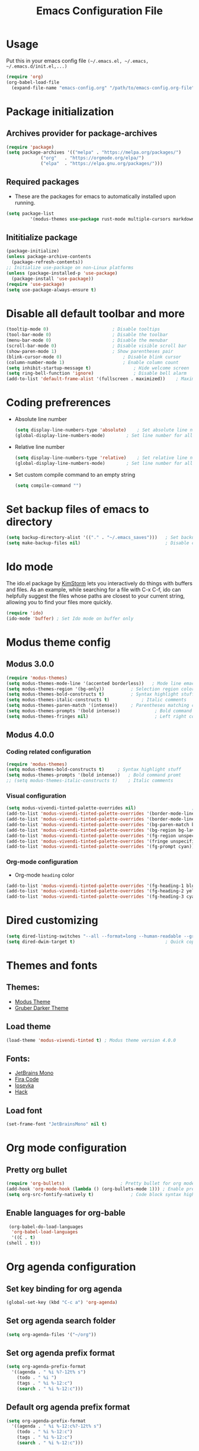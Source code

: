#+TITLE: Emacs Configuration File
#+PROPERTY: header-args :tangle yes

* Usage
  Put this in your emacs config file =(~/.emacs.el, ~/.emacs, ~/.emacs.d/init.el,...)=
  #+begin_src emacs-lisp :tangle no
     (require 'org)
     (org-babel-load-file
       (expand-file-name "emacs-config.org" "/path/to/emacs-config.org-file"))
  #+end_src
* Package initialization
** Archives provider for package-archives
   #+begin_src emacs-lisp
     (require 'package)
     (setq package-archives '(("melpa" . "https://melpa.org/packages/")
			      ("org"   . "https://orgmode.org/elpa/")
			      ("elpa"  . "https://elpa.gnu.org/packages/")))
   #+end_src
** Required packages
   - These are the packages for emacs to automatically installed upon running.
   #+begin_src emacs-lisp
       (setq package-list
                '(modus-themes use-package rust-mode multiple-cursors markdown-mode magit dockerfile-mode docker-compose-mode org-bullets))
   #+end_src
** Inititialize package
   #+begin_src emacs-lisp
     (package-initialize)
     (unless package-archive-contents
       (package-refresh-contents))
     ;; Initialize use-package on non-Linux platforms
     (unless (package-installed-p 'use-package)
       (package-install 'use-package))
     (require 'use-package)
     (setq use-package-always-ensure t)
   #+end_src
* Disable all default toolbar and more
  #+begin_src emacs-lisp
    (tooltip-mode 0)						; Disable tooltips
    (tool-bar-mode 0)						; Disable the toolbar
    (menu-bar-mode 0)						; Disable the menubar
    (scroll-bar-mode 0)						; Disable visible scroll bar
    (show-paren-mode 1)						; Show parentheses pair
    (blink-cursor-mode 0)						; Disable blink cursor
    (column-number-mode 1)						; Enable column count
    (setq inhibit-startup-message t)				; Hide welcome screen
    (setq ring-bell-function 'ignore)				; Disable bell alarm
    (add-to-list 'default-frame-alist '(fullscreen . maximized))	; Maximize the window on start-up
  #+end_src
* Coding prefrerences
  - Absolute line number
    #+begin_src emacs-lisp :tangle yes
      (setq display-line-numbers-type 'absolute)	; Set absolute line number
      (global-display-line-numbers-mode)		; Set line number for all files
    #+end_src
  - Relative line number
    #+begin_src emacs-lisp :tangle no
      (setq display-line-numbers-type 'relative)	; Set relative line number
      (global-display-line-numbers-mode)		; Set line number for all files
    #+end_src
  - Set custom compile command to an empty string
    #+begin_src emacs-lisp
      (setq compile-command "")
    #+end_src
* Set backup files of emacs to directory
  #+begin_src emacs-lisp
    (setq backup-directory-alist '(("." . "~/.emacs_saves")))   ; Set backup directory
    (setq make-backup-files nil)                                ; Disable create backup file function [Might bite me in the ass]
  #+end_src
* Ido mode
  The ido.el package by [[https://www.emacswiki.org/emacs/KimStorm][KimStorm]] lets you interactively do things with buffers and files. 
  As an example, while searching for a file with C-x C-f, ido can helpfully suggest the files whose paths are closest to your current string, 
  allowing you to find your files more quickly.

  #+begin_src emacs-lisp
    (require 'ido)
    (ido-mode 'buffer) ; Set Ido mode on buffer only
  #+end_src
* Modus theme config
** Modus 3.0.0
   #+begin_src emacs-lisp :tangle no
     (require 'modus-themes)
     (setq modus-themes-mode-line '(accented borderless))	; Mode line emacs color
     (setq modus-themes-region '(bg-only))			; Selection region color
     (setq modus-themes-bold-constructs t)			; Syntax highlight stuff
     (setq modus-themes-italic-constructs t)			; Italic comments
     (setq modus-themes-paren-match '(intense))		; Parentheses matching color
     (setq modus-themes-prompts '(bold intense))             ; Bold command promt
     (setq modus-themes-fringes nil)                         ; Left right column thingy
   #+end_src
** Modus 4.0.0
*** Coding related configuration
    #+begin_src emacs-lisp :tangle yes
      (require 'modus-themes)
      (setq modus-themes-bold-constructs t)		; Syntax highlight stuff
      (setq modus-themes-prompts '(bold intense))	; Bold command promt
      ;; (setq modus-themes-italic-constructs t)	; Italic comments
    #+end_src
*** Visual configuration
    #+begin_src emacs-lisp
      (setq modus-vivendi-tinted-palette-overrides nil)						; Creating varible to store dark theme specific config
      (add-to-list 'modus-vivendi-tinted-palette-overrides '(border-mode-line-inactive unspecified))	; Mode line borderless
      (add-to-list 'modus-vivendi-tinted-palette-overrides '(border-mode-line-active unspecified))	; Mode line borderless
      (add-to-list 'modus-vivendi-tinted-palette-overrides '(bg-paren-match bg-magenta-intense))	; Matching parentheses color
      (add-to-list 'modus-vivendi-tinted-palette-overrides '(bg-region bg-lavender))			; Selection color
      (add-to-list 'modus-vivendi-tinted-palette-overrides '(fg-region unspecified))			; Selection color
      (add-to-list 'modus-vivendi-tinted-palette-overrides '(fringe unspecified))			; Left and right most column of emacs color
      (add-to-list 'modus-vivendi-tinted-palette-overrides '(fg-prompt cyan))				; Promt's suggestions color
    #+end_src
*** Org-mode configuration
    - Org-mode =heading= color
    #+begin_src emacs-lisp
      (add-to-list 'modus-vivendi-tinted-palette-overrides '(fg-heading-1 blue-warmer))
      (add-to-list 'modus-vivendi-tinted-palette-overrides '(fg-heading-2 yellow-cooler))
      (add-to-list 'modus-vivendi-tinted-palette-overrides '(fg-heading-3 cyan-cooler))
    #+end_src
* Dired customizing
  #+begin_src emacs-lisp
    (setq dired-listing-switches "--all --format=long --human-readable --group-directories-first")	; Set ls output flags for dired
    (setq dired-dwim-target t)									; Quick copy/paste files between buffers
  #+end_src
* Themes and fonts
** Themes:
   - [[https://github.com/protesilaos/modus-themes][Modus Theme]]
   - [[https://github.com/rexim/gruber-darker-theme][Gruber Darker Theme]]
** Load theme
   #+begin_src emacs-lisp
    (load-theme 'modus-vivendi-tinted t) ; Modus theme version 4.0.0
   #+end_src
** Fonts:
   - [[https://www.jetbrains.com/lp/mono/][JetBrains Mono]]
   - [[https://fonts.google.com/specimen/Fira+Code][Fira Code]]
   - [[https://github.com/be5invis/Iosevka][Iosevka]]
   - [[https://github.com/source-foundry/Hack][Hack]]
** Load font
   #+begin_src emacs-lisp
    (set-frame-font "JetBrainsMono" nil t)
   #+end_src
* Org mode configuration
** Pretty org bullet
   #+begin_src emacs-lisp
     (require 'org-bullets)						; Pretty bullet for org mode
     (add-hook 'org-mode-hook (lambda () (org-bullets-mode 1)))	; Enable pretty bullet
     (setq org-src-fontify-natively t)				; Code block syntax highlighting
   #+end_src
** Enable languages for org-bable
   #+begin_src emacs-lisp
     (org-babel-do-load-languages
      'org-babel-load-languages 
      '((C . t)
	(shell . t)))
   #+end_src
* Org agenda configuration
** Set key binding for org agenda
   #+begin_src emacs-lisp
     (global-set-key (kbd "C-c a") 'org-agenda)
   #+end_src
** Set org agenda search folder
   #+begin_src emacs-lisp
     (setq org-agenda-files '("~/org"))
   #+end_src
** Set org agenda prefix format
   #+begin_src emacs-lisp :tangle yes
     (setq org-agenda-prefix-format
	   '((agenda . " %i %?-12t% s")
	     (todo . " %i ")
	     (tags . " %i %-12:c")
	     (search . " %i %-12:c")))
   #+end_src
** Default org agenda prefix format
   #+begin_src emacs-lisp :tangle no
     (setq org-agenda-prefix-format
	   '((agenda . " %i %-12:c%?-12t% s")
	     (todo . " %i %-12:c")
	     (tags . " %i %-12:c")
	     (search . " %i %-12:c")))
   #+end_src
** Set custom agenda view
   #+begin_src emacs-lisp
     (setq org-agenda-tags-column 100)
     (setq org-agenda-custom-commands
	   '(("n" "Agenda and all TODOs" 
	      ((agenda "" ((org-agenda-overriding-header "Today's agenda")
			   (org-agenda-span 1)
			   (org-agenda-day-face-function (lambda (date) 'org-agenda-date))
			   (org-agenda-block-separator nil)
			   (org-deadline-warning-days 0)))
	       (agenda "" ((org-agenda-overriding-header "\nNext three days")
			   (org-agenda-start-day "+1d")
			   (org-deadline-warning-days 0)
			   (org-agenda-span 3)
			   (org-agenda-block-separator nil)
			   (org-agenda-skip-function '(org-agenda-skip-entry-if 'done 'todo))))
	       (agenda "" ((org-agenda-overriding-header "\nNext 14 days")
			   (org-agenda-start-day "+4d")
			   (org-agenda-span 14)
			   (org-agenda-time-grid nil)
			   (org-deadline-warning-days 0)
			   (org-agenda-show-all-dates nil)
			   (org-agenda-block-separator nil)
			   (org-agenda-entry-types '(:deadline))
			   (org-agenda-skip-function '(org-agenda-skip-entry-if 'done 'todo))))
	       (todo "TODO" ((org-agenda-overriding-header "\nUnscheduled tasks")
			     (org-agenda-block-separator nil)
			     (org-agenda-skip-function '(org-agenda-skip-entry-if 'scheduled 'deadline))))
	       ))))
   #+end_src
* Org capture configuration
** Set key binding for org capture
   #+begin_src emacs-lisp
     (global-set-key (kbd "C-c c") 'org-capture)
   #+end_src
** Set org capture template
   #+begin_src emacs-lisp
     (setq org-capture-templates
	   '(("t" "Create normal tasks" entry
	      (file+headline "tasks.org" "Normal tasks to be reviewed")
	      "* TODO %?\n :PROPERTIES:\n :CREATED_AT: %U\n :END:\n")
	     ("s" "Create task with schedule" entry
	      (file+headline "tasks.org" "Scheduled tasks")
	      "* TODO %^{What to do}\n :PROPERTIES:\n :CREATED_AT: %U\n :END:\n SCHEDULED: %^t\n")
	     ("d" "Create task with deadline" entry
	      (file+headline "tasks.org" "Tasks with deadline")
	      "* TODO %^{What to do}\n :PROPERTIES:\n :CREATED_AT: %U\n :END:\n DEADLINE: %^t\n")
	     ("p" "Create personal tasks")
	     ("pl" "Long term personal tasks" entry
	      (file+headline "personal.org" "Long term personal tasks :longterm:personal:")
	      "* TODO %?\n :PROPERTIES:\n :CREATED_AT: %U\n :END:\n")
	     ("pp" "Personal projects tasks" entry
	      (file+headline "personal.org" "Personal projects tasks :personal:")
	      "* TODO %?\n:PROPERTIES:\n :CREATED_AT: %U\n :END:\n")
	     ("u" "Create university tasks")
	     ("ul" "Long term university tasks" entry
	      (file+headline "school.org" "Long term university tasks :longterm:university:")
	      "* TODO %?\n :PROPERTIES:\n :CREATED_AT: %U\n :END:\n")
	     ("ut" "University tasks" entry
	      (file+headline "school.org" "University projects tasks :university:")
	      "* TODO %?\n:PROPERTIES:\n :CREATED_AT: %U\n :END:\n")
	     ("o" "Create office tasks")
	     ("ot" "Office tasks" entry
	      (file+headline "office.org" "Office tasks :office:")
	      "* TODO %?\n:PROPERTIES:\n :CREATED_AT: %U\n :END:\n")
	     ("ol" "Long term office tasks" entry
	      (file+headline "office.org" "Long term office tasks :longterm:office:")
	      "* TODO %?\n:PROPERTIES:\n :CREATED_AT: %U\n :END:\n")
	     ("op" "Office projects tasks" entry
	      (file+headline "office.org" "Office projects tasks :office:")
	      "* TODO %?\n:PROPERTIES:\n :CREATED_AT: %U\n :END:\n")))
   #+end_src
* Multiple cursors key binding
  - This /"plugin's"/ file config is located in =~/.emacs.d/.mc-lists.el=
  #+begin_src emacs-lisp
    (require 'multiple-cursors)
    (global-set-key (kbd "C-S-c C-S-c") 'mc/edit-lines)
    (global-set-key (kbd "C->")         'mc/mark-next-like-this)
    (global-set-key (kbd "C-<")         'mc/mark-previous-like-this)
    (global-set-key (kbd "C-c C-<")     'mc/mark-all-like-this)
    (global-set-key (kbd "C-\"")        'mc/skip-to-next-like-this)
    (global-set-key (kbd "C-:")         'mc/skip-to-previous-like-this)
  #+end_src

